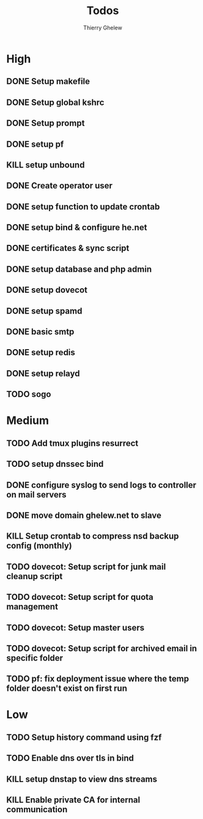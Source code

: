 #+TITLE: Todos
#+author:Thierry Ghelew

* High
** DONE Setup makefile
** DONE Setup global kshrc
** DONE Setup prompt
** DONE setup pf
** KILL setup unbound
** DONE Create operator user
** DONE setup function to update crontab
** DONE setup bind & configure he.net
** DONE certificates & sync script
** DONE setup database and php admin
** DONE setup dovecot
** DONE setup spamd
** DONE basic smtp
** DONE setup redis
** DONE setup relayd
** TODO sogo


* Medium
** TODO Add tmux plugins resurrect
** TODO setup dnssec bind
** DONE configure syslog to send logs to controller on mail servers
** DONE move domain ghelew.net to slave
** KILL Setup crontab to compress nsd backup config (monthly)
** TODO dovecot: Setup script for junk mail cleanup script
** TODO dovecot: Setup script for quota management
** TODO dovecot: Setup master users
** TODO dovecot: Setup script for archived email in specific folder
** TODO pf: fix deployment issue where the temp folder doesn't exist on first run



* Low
** TODO Setup history command using fzf
** TODO Enable dns over tls in bind
** KILL setup dnstap to view dns streams
** KILL Enable private CA for internal communication
